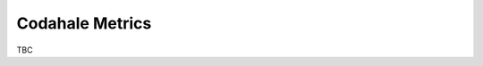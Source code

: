 .. _output_codahalemetrics:

################
Codahale Metrics
################

TBC

.. raw:: latex

    \newpage